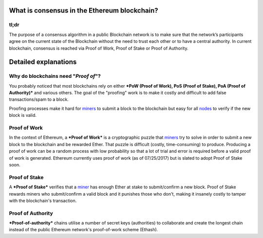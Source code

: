 What is consensus in the Ethereum blockchain?
~~~~~~~~~~~~~~~~~~~~~~~~~~~~~~~~~~~~~~~~~~~~~

tl;dr
^^^^^

The purpose of a consensus algorithm in a public Blockchain network is
to make sure that the network’s participants agree on the current state
of the Blockchain without the need to trust each other or to have a
central authority. In current blockchain, consensus is reached via Proof
of Work, Proof of Stake or Proof of Authority.

Detailed explanations
~~~~~~~~~~~~~~~~~~~~~

Why do blockchains need "*Proof of*"?
^^^^^^^^^^^^^^^^^^^^^^^^^^^^^^^^^^^^^

You probably noticed that most blockchains rely on either ***PoW (Proof
of Work), PoS (Proof of Stake), PoA (Proof of Authority)*** and various
others. The goal of the "proofing" work is to make it costly and
difficult to add false transactions/spam to a block.

Proofing processes make it hard for
`miners </docs/Ethereum-glossary-for-newbies/mining.md/>`__ to submit a
block to the blockchain but easy for all
`nodes </docs/Ethereum-glossary-for-newbies/node.md>`__ to verify if the
new block is valid.

Proof of Work
^^^^^^^^^^^^^

In the context of Ethereum, a ***Proof of Work*** is a cryptographic
puzzle that `miners </docs/Ethereum-glossary-for-newbies/mining.md/>`__
try to solve in order to submit a new block to the blockchain and be
rewarded Ether. That puzzle is difficult (costly, time-consuming) to
produce. Producing a proof of work can be a random process with low
probability so that a lot of trial and error is required before a valid
proof of work is generated. Ethereum currently uses proof of work (as of
07/25/2017) but is slated to adopt Proof of Stake soon.

Proof of Stake
^^^^^^^^^^^^^^

A ***Proof of Stake*** verifies that a
`miner </docs/Ethereum-glossary-for-newbies/mining.md/>`__ has enough
Ether at stake to submit/confirm a new block. Proof of Stake rewards
miners who submit/confirm a valid block and it punishes those who don't,
making it insanely costly to tamper with the blockchain's transaction.

Proof of Authority
^^^^^^^^^^^^^^^^^^

***Proof-of-authority*** chains utilise a number of secret keys
(authorities) to collaborate and create the longest chain instead of the
public Ethereum network's proof-of-work scheme (Ethash).
